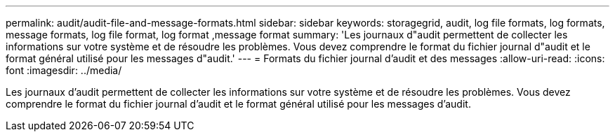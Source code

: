 ---
permalink: audit/audit-file-and-message-formats.html 
sidebar: sidebar 
keywords: storagegrid, audit, log file formats, log formats, message formats, log file format, log format ,message format 
summary: 'Les journaux d"audit permettent de collecter les informations sur votre système et de résoudre les problèmes. Vous devez comprendre le format du fichier journal d"audit et le format général utilisé pour les messages d"audit.' 
---
= Formats du fichier journal d'audit et des messages
:allow-uri-read: 
:icons: font
:imagesdir: ../media/


[role="lead"]
Les journaux d'audit permettent de collecter les informations sur votre système et de résoudre les problèmes. Vous devez comprendre le format du fichier journal d'audit et le format général utilisé pour les messages d'audit.

